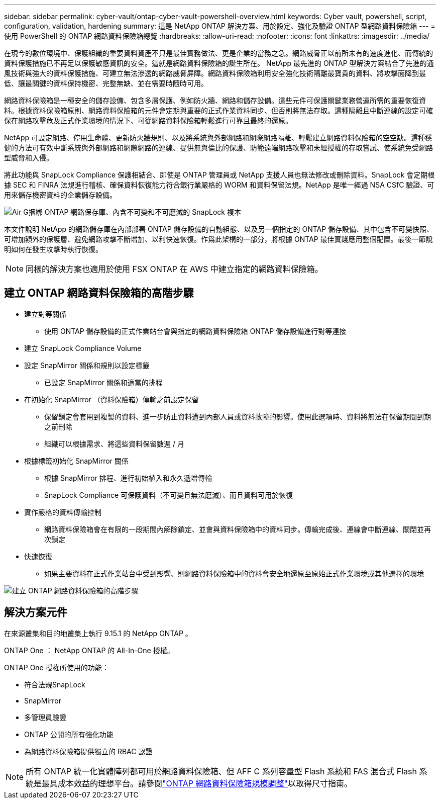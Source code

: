 ---
sidebar: sidebar 
permalink: cyber-vault/ontap-cyber-vault-powershell-overview.html 
keywords: Cyber vault, powershell, script, configuration, validation, hardening 
summary: 這是 NetApp ONTAP 解決方案、用於設定、強化及驗證 ONTAP 型網路資料保險箱 
---
= 使用 PowerShell 的 ONTAP 網路資料保險箱總覽
:hardbreaks:
:allow-uri-read: 
:nofooter: 
:icons: font
:linkattrs: 
:imagesdir: ../media/


[role="lead"]
在現今的數位環境中、保護組織的重要資料資產不只是最佳實務做法、更是企業的當務之急。網路威脅正以前所未有的速度進化、而傳統的資料保護措施已不再足以保護敏感資訊的安全。這就是網路資料保險箱的誕生所在。 NetApp 最先進的 ONTAP 型解決方案結合了先進的通風技術與強大的資料保護措施、可建立無法滲透的網路威脅屏障。網路資料保險箱利用安全強化技術隔離最寶貴的資料、將攻擊面降到最低、讓最關鍵的資料保持機密、完整無缺、並在需要時隨時可用。

網路資料保險箱是一種安全的儲存設備、包含多層保護、例如防火牆、網路和儲存設備。這些元件可保護關鍵業務營運所需的重要恢復資料。根據資料保險箱原則、網路資料保險箱的元件會定期與重要的正式作業資料同步、但否則將無法存取。這種隔離且中斷連線的設定可確保在網路攻擊危及正式作業環境的情況下、可從網路資料保險箱輕鬆進行可靠且最終的還原。

NetApp 可設定網路、停用生命體、更新防火牆規則、以及將系統與外部網路和網際網路隔離、輕鬆建立網路資料保險箱的空空缺。這種穩健的方法可有效中斷系統與外部網路和網際網路的連線、提供無與倫比的保護、防範遠端網路攻擊和未經授權的存取嘗試、使系統免受網路型威脅和入侵。

將此功能與 SnapLock Compliance 保護相結合、即使是 ONTAP 管理員或 NetApp 支援人員也無法修改或刪除資料。SnapLock 會定期根據 SEC 和 FINRA 法規進行稽核、確保資料恢復能力符合銀行業嚴格的 WORM 和資料保留法規。NetApp 是唯一經過 NSA CSfC 驗證、可用來儲存機密資料的企業儲存設備。

image:ontap-cyber-vault-logical-air-gap.png["Air G捆綁 ONTAP 網路保存庫、內含不可變和不可磨滅的 SnapLock 複本"]

本文件說明 NetApp 的網路儲存庫在內部部署 ONTAP 儲存設備的自動組態、以及另一個指定的 ONTAP 儲存設備、其中包含不可變快照、可增加額外的保護層、避免網路攻擊不斷增加、以利快速恢復。作爲此架構的一部分，將根據 ONTAP 最佳實踐應用整個配置。最後一節說明如何在發生攻擊時執行恢復。


NOTE: 同樣的解決方案也適用於使用 FSX ONTAP 在 AWS 中建立指定的網路資料保險箱。



== 建立 ONTAP 網路資料保險箱的高階步驟

* 建立對等關係
+
** 使用 ONTAP 儲存設備的正式作業站台會與指定的網路資料保險箱 ONTAP 儲存設備進行對等連接


* 建立 SnapLock Compliance Volume
* 設定 SnapMirror 關係和規則以設定標籤
+
** 已設定 SnapMirror 關係和適當的排程


* 在初始化 SnapMirror （資料保險箱）傳輸之前設定保留
+
** 保留鎖定會套用到複製的資料、進一步防止資料遭到內部人員或資料故障的影響。使用此選項時、資料將無法在保留期間到期之前刪除
** 組織可以根據需求、將這些資料保留數週 / 月


* 根據標籤初始化 SnapMirror 關係
+
** 根據 SnapMirror 排程、進行初始植入和永久遞增傳輸
** SnapLock Compliance 可保護資料（不可變且無法磨滅）、而且資料可用於恢復


* 實作嚴格的資料傳輸控制
+
** 網路資料保險箱會在有限的一段期間內解除鎖定、並會與資料保險箱中的資料同步。傳輸完成後、連線會中斷連線、關閉並再次鎖定


* 快速恢復
+
** 如果主要資料在正式作業站台中受到影響、則網路資料保險箱中的資料會安全地還原至原始正式作業環境或其他選擇的環境




image:ontap-cyber-vault-air-gap.png["建立 ONTAP 網路資料保險箱的高階步驟"]



== 解決方案元件

在來源叢集和目的地叢集上執行 9.15.1 的 NetApp ONTAP 。

ONTAP One ： NetApp ONTAP 的 All-In-One 授權。

ONTAP One 授權所使用的功能：

* 符合法規SnapLock
* SnapMirror
* 多管理員驗證
* ONTAP 公開的所有強化功能
* 為網路資料保險箱提供獨立的 RBAC 認證



NOTE: 所有 ONTAP 統一化實體陣列都可用於網路資料保險箱、但 AFF C 系列容量型 Flash 系統和 FAS 混合式 Flash 系統是最具成本效益的理想平台。請參閱link:./ontap-cyber-vault-sizing.html["ONTAP 網路資料保險箱規模調整"]以取得尺寸指南。
